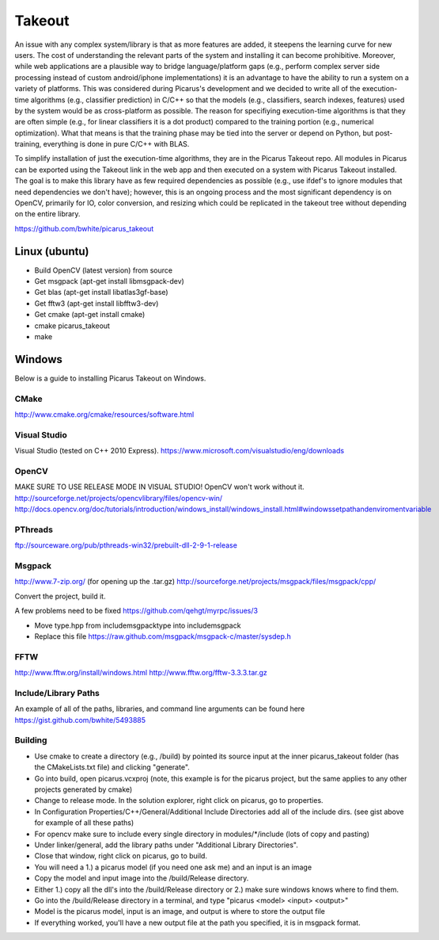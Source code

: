 Takeout
=======
An issue with any complex system/library is that as more features are added, it steepens the learning curve for new users.  The cost of understanding the relevant parts of the system and installing it can become prohibitive.  Moreover, while web applications are a plausible way to bridge language/platform gaps (e.g., perform complex server side processing instead of custom android/iphone implementations) it is an advantage to have the ability to run a system on a variety of platforms.  This was considered during Picarus's development and we decided to write all of the execution-time algorithms (e.g., classifier prediction) in C/C++ so that the models (e.g., classifiers, search indexes, features) used by the system would be as cross-platform as possible.  The reason for specifiying execution-time algorithms is that they are often simple (e.g., for linear classifiers it is a dot product) compared to the training portion (e.g., numerical optimization).  What that means is that the training phase may be tied into the server or depend on Python, but post-training, everything is done in pure C/C++ with BLAS.

To simplify installation of just the execution-time algorithms, they are in the Picarus Takeout repo.  All modules in Picarus can be exported using the Takeout link in the web app and then executed on a system with Picarus Takeout installed.  The goal is to make this library have as few required dependencies as possible (e.g., use ifdef's to ignore modules that need dependencies we don't have); however, this is an ongoing process and the most significant dependency is on OpenCV, primarily for IO, color conversion, and resizing which could be replicated in the takeout tree without depending on the entire library.

https://github.com/bwhite/picarus_takeout


Linux (ubuntu)
---------------
- Build OpenCV (latest version) from source
- Get msgpack (apt-get install libmsgpack-dev)
- Get blas (apt-get install libatlas3gf-base)
- Get fftw3 (apt-get install libfftw3-dev)
- Get cmake (apt-get install cmake)
- cmake picarus_takeout
- make

Windows
--------
Below is a guide to installing Picarus Takeout on Windows.

CMake
+++++
http://www.cmake.org/cmake/resources/software.html

Visual Studio
++++++++++++++
Visual Studio (tested on C++ 2010 Express).
https://www.microsoft.com/visualstudio/eng/downloads

OpenCV
++++++
MAKE SURE TO USE RELEASE MODE IN VISUAL STUDIO! OpenCV won't work without it.
http://sourceforge.net/projects/opencvlibrary/files/opencv-win/
http://docs.opencv.org/doc/tutorials/introduction/windows_install/windows_install.html#windowssetpathandenviromentvariable

PThreads
++++++++
ftp://sourceware.org/pub/pthreads-win32/prebuilt-dll-2-9-1-release

Msgpack
+++++++
http://www.7-zip.org/ (for opening up the .tar.gz)
http://sourceforge.net/projects/msgpack/files/msgpack/cpp/

Convert the project, build it.

A few problems need to be fixed
https://github.com/qehgt/myrpc/issues/3

*  Move type.hpp from include\msgpack\type into include\msgpack
*  Replace this file https://raw.github.com/msgpack/msgpack-c/master/sysdep.h

FFTW
++++

http://www.fftw.org/install/windows.html
http://www.fftw.org/fftw-3.3.3.tar.gz


Include/Library Paths
++++++++++++++++++++++
An example of all of the paths, libraries, and command line arguments can be found here https://gist.github.com/bwhite/5493885

Building
+++++++++
* Use cmake to create a directory (e.g., /build) by pointed its source input at the inner picarus_takeout folder (has the CMakeLists.txt file) and clicking "generate".
* Go into build, open picarus.vcxproj (note, this example is for the picarus project, but the same applies to any other projects generated by cmake)
* Change to release mode.  In the solution explorer, right click on picarus, go to properties.
* In Configuration Properties/C++/General/Additional Include Directories add all of the include dirs. (see gist above for example of all these paths)
* For opencv make sure to include every single directory in modules/*/include (lots of copy and pasting)
* Under linker/general, add the library paths under "Additional Library Directories".
* Close that window, right click on picarus, go to build.
* You will need a 1.) a picarus model (if you need one ask me) and an input is an image
* Copy the model and input image into the /build/Release directory.
* Either 1.) copy all the dll's into the /build/Release directory or 2.) make sure windows knows where to find them.
* Go into the /build/Release directory in a terminal, and type  "picarus <model> <input> <output>"
* Model is the picarus model, input is an image, and output is where to store the output file
* If everything worked, you'll have a new output file at the path you specified, it is in msgpack format.
